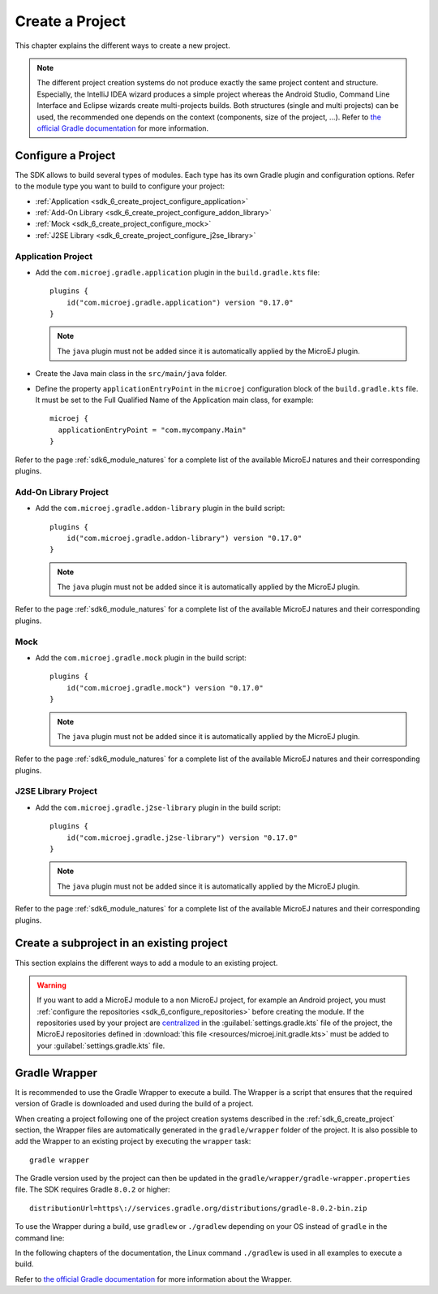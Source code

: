 .. _sdk_6_create_project:

Create a Project
================

This chapter explains the different ways to create a new project.

.. note::
  The different project creation systems do not produce exactly the same project content and structure.
  Especially, the IntelliJ IDEA wizard produces a simple project whereas the Android Studio, Command Line Interface and Eclipse wizards create multi-projects builds.
  Both structures (single and multi projects) can be used, the recommended one depends on the context (components, size of the project, ...).
  Refer to `the official Gradle documentation <https://docs.gradle.org/current/userguide/multi_project_builds.html>`__ for more information.

.. tabs::

   .. tab:: Android Studio

      The creation of a project with Android Studio is done as follows:
      
      - Click on :guilabel:`File` > :guilabel:`New` > :guilabel:`Project...`.
      - Select :guilabel:`Generic` > :guilabel:`New MicroEJ project`.

      .. figure:: images/android-studio-create-project-01.png
         :alt: Project Creation in Android Studio
         :align: center
         :scale: 70%
      
         Project Creation in Android Studio

      - Click on the :guilabel:`Next` button.
      - Fill the name of the project in the :guilabel:`Name` field.
      - Fill the package name of the project in the :guilabel:`Package name` field.
      - Select the location of the project in the :guilabel:`Save location` field.
      - Keep the default Android SDK in the :guilabel:`Minimum SDK` field.
      - Select :guilabel:`Kotlin` for the :guilabel:`Build configuration language` field.
      
      .. note::
        Groovy build script DSL is not officially supported by the SDK, so the project created by the Wizard uses Kotlin regardless
        of the language selected by the user.
            
      .. figure:: images/android-studio-create-project-02.png
         :alt: Project Creation in Android Studio
         :align: center
         :scale: 70%
      
         Project Creation in Android Studio
      
      - Click on :guilabel:`Next` button.
      - Fill the group of the artifact to publish in the :guilabel:`Group` field.
      - Fill the version of the artifact to publish in the :guilabel:`Version` field.
      - Select the module type among :guilabel:`Application`, :guilabel:`Mock` and :guilabel:`Addon-Library` in the drop-down list.
      - If you selected :guilabel:`Application` module type, you can check :guilabel:`This is a kernel application` checkbox if your Application is a Kernel.
      - Click on :guilabel:`Finish` button.
      
      .. figure:: images/android-studio-create-project-03.png
         :alt: Project Creation in Android Studio
         :align: center
         :scale: 70%
      
         Project Creation in Android Studio
      
      - Change the view from :guilabel:`Android` to :guilabel:`Project` in the selectbox at the top of the project's files tree:
      
      .. figure:: images/android-studio-create-project-04.png
         :alt: Project View in Android Studio
         :align: center
         :scale: 70%
      
         Project View in Android Studio

      .. note::
         The newly created Gradle project uses Gradle Wrapper with Gradle version ``8.2``.
         Refer to the :ref:`sdk_6_create_project_gradle_wrapper` section for more information.

      The project created by the wizard is a multi-project with a single subproject (named ``app``).
      This subproject is either an Application or an Add-On Library, depending on the module type that has been chosen.

      .. note::
         By default, Android Studio automatically saves any file change, 
         but requires the user to explicitly trigger the reload of a Gradle project when its configuration has changed.
         Therefore, when the configuration of a Gradle project has been updated, 
         you have to click on the :guilabel:`Sync Now` action which appears on the top-right of the editor:

         .. figure:: images/android-studio-reload-gradle-project.png
            :alt: Gradle Project reload in Android Studio
            :align: center
            :scale: 70%
      
            Gradle Project reload in Android Studio
        
         You can also configure Android Studio to automatically reload a Gradle project after a change.
         Refer to the :ref:`sdk_6_howto_gradle_autoreloading` section for more information.
      
      .. warning::
       When reloading your Gradle project, the build can fail if the SDK EULA has not been accepted.
       In that case, you must set the ``ACCEPT_MICROEJ_SDK_EULA_V3_1B`` environment variable to ``YES`` and
       restart Android Studio. For more information about SDK EULA, refer to the :ref:`sdk_6_licenses` chapter.

      When the Gradle project has been reloaded, it should compile successfully, without any error.
      You can then learn :ref:`how to launch the build of the project <sdk_6_build_project>`, 
      or :ref:`how to run it on the Simulator <sdk_6_run_on_simulator>` in the case of an Application.

   .. tab:: IntelliJ IDEA

      The creation of a project with IntelliJ IDEA is done as follows:
      
      - Click on :guilabel:`File` > :guilabel:`New` > :guilabel:`Project...`.
      - Select :guilabel:`MicroEJ` in :guilabel:`Generators` list on the left panel.
      - Fill the name of the project in the :guilabel:`Name` field.
      - Select the location of the project in the :guilabel:`Location` field.
      - Select the module type among :guilabel:`Application`, :guilabel:`Mock` and :guilabel:`Addon-Library` buttons.
      - If you selected :guilabel:`Application` module type, you can check :guilabel:`This is a kernel application` checkbox if your Application is a Kernel.
      - Fill the version of the artifact to publish in the :guilabel:`Version` field.
      - Fill the group of the artifact to publish in the :guilabel:`Group` field.
      - Fill the name of the artifact to publish in the :guilabel:`Artifact` field.
      - Select the JVM used by Gradle in the :guilabel:`JDK` combobox.
      - Check the :guilabel:`Add sample code` checkbox.
      - Click on :guilabel:`Create` button.
      
      .. figure:: images/intellij-create-microej-project.png
         :alt: Project Creation in IntelliJ IDEA
         :align: center
         :scale: 70%
      
         Project Creation in IntelliJ IDEA

      .. note::
         The Gradle project created by the wizard uses Gradle Wrapper with Gradle version ``8.5``.
         Refer to the :ref:`sdk_6_create_project_gradle_wrapper` section for more information.

      .. note::
         By default, IntelliJ IDEA automatically saves any file change, 
         but requires the user to explicitly trigger the reload of a Gradle project when its configuration has changed.
         Therefore, when the configuration of a Gradle project has been updated, 
         you have to click on the reload icon button which appears on the right of the editor:

         .. figure:: images/intellij-reload-gradle-project.png
            :alt: Gradle Project reload in IntelliJ IDEA
            :align: center
            :scale: 70%

            Gradle Project reload in IntelliJ IDEA

         You can also configure IntelliJ IDEA to automatically reload a Gradle project after a change.
         Refer to the :ref:`sdk_6_howto_gradle_autoreloading` section for more information.
      
      .. warning::
       When reloading your Gradle project, the build can fail if the SDK EULA has not been accepted.
       In that case, you must set the ``ACCEPT_MICROEJ_SDK_EULA_V3_1B`` environment variable to ``YES`` and
       restart IntelliJ IDEA. For more information about SDK EULA, refer to the :ref:`sdk_6_licenses` chapter.

      When the Gradle project is loaded, it should compile successfully, without any error.
      You can then learn :ref:`how to launch the build of the project <sdk_6_build_project>`, 
      or :ref:`how to run it on the Simulator <sdk_6_run_on_simulator>` in the case of an Application.

   .. tab:: Eclipse

      The creation of a project with Eclipse is done as follows:
      
      - Click on :guilabel:`File` > :guilabel:`New` > :guilabel:`Project...`.
      - Select the project type :guilabel:`MicroEJ` > :guilabel:`MicroEJ Application Project`, :guilabel:`MicroEJ Mock` or :guilabel:`MicroEJ Add-onLibrary Project` and click on the :guilabel:`Next` button.
      
      .. figure:: images/eclipse-create-microej-project-01.png
        :alt: Project Type Selection in Eclipse
        :align: center
        :scale: 70%
      
        Project Type Selection in Eclipse
      
      - Fill the name of the project in the :guilabel:`Name` field, for example ``My Project``.
      - Fill the group of the artifact to publish in the :guilabel:`Organization` field.
      - Fill the name of the artifact to publish in the :guilabel:`Module` field.
      - Fill the version of the artifact to publish in the :guilabel:`Revision` field.
      - If you selected :guilabel:`Application` module type, you can check :guilabel:`This is a kernel application` checkbox if your Application is a Kernel.
      - Click on :guilabel:`Finish` button.
      
      .. figure:: images/eclipse-create-microej-project-02.png
        :alt: Project root folder in Eclipse
        :align: center
        :scale: 70%
      
        Application Creation in Eclipse
      
      .. note::
         The Gradle project created by the wizard uses Gradle Wrapper with Gradle version ``8.5``.
         Refer to the :ref:`sdk_6_create_project_gradle_wrapper` section for more information.

      .. warning::
       When reloading your Gradle project, the build can fail if the SDK EULA has not been accepted.
       In that case, you must set the ``ACCEPT_MICROEJ_SDK_EULA_V3_1B`` environment variable to ``YES`` and
       restart Eclipse. For more information about SDK EULA, refer to the :ref:`sdk_6_licenses` chapter.

      When the Gradle project is loaded, it should compile successfully, without any error.
      You can then learn :ref:`how to launch the build of the project <sdk_6_build_project>`, 
      or :ref:`how to run it on the Simulator <sdk_6_run_on_simulator>` in the case of an Application.

   .. tab:: Visual Studio Code

      MicroEJ does not provide wizards in VS Code to create new MicroEJ projects. Refer to the Command Line Interface tab to see how to create a project from Gradle.

   .. tab:: Command Line Interface

      The creation of a project can be done via the command line interface via the Gradle ``init`` task.
      This task guides you through multiple steps to configure and select the project template to use.
      Refer to `the official documentation <https://docs.gradle.org/current/userguide/build_init_plugin.html>`__ for the full list of templates and options.
      
      In order to create a MicroEJ project, the best way is to use the ``application`` template:
      
      - In a new empty directory, execute the command ``gradle init``.
      - Select the ``application`` project type.
      - Select the ``Java`` implementation language.
      - For the step ``Generate multiple subprojects for application?``, select ``no``.
      - Select build script DSL ``Kotlin``.
      
      .. note::
        The SDK uses Kotlin as the default Gradle build script DSL. 
        The use of the Groovy build script DSL is still possible but not officially supported.
      
      - For the test framework, select ``JUnit 4``.
      - Choose the name of the project (defaults to the name of the parent directory).
      - Choose the package name for the source files.
      - For the target version of Java, select ``7``.
      - Decide if you want to use Gradle new APIs and behavior in your build script.
        If you are new to Gradle, choose ``no``.
      
      .. note::
        These steps are the ones proposed when creating a project with Gradle ``8.2.1``. 
        Depending on the Gradle version used, the steps to create a project can be slightly different.
      
      The created project is a multi-project build containing a root project and a single subproject (named ``app``).
      The ``app`` subproject is a standard Java Application project (Gradle ``java`` plugin),
      so it must be updated to be a MicroEJ project:
      
      - Open the project in your favorite editor.
      - Open the ``app/build.gradle.kts`` file.
      - Erase its whole content.
      - :ref:`Configure the project <sdk_6_create_project_configure_project>` depending on the module nature you want to build.
      - Declare the dependencies required by your project in the ``dependencies`` block. For example::
      
            dependencies {
                implementation("ej.api:edc:1.3.5")
            }
      
      - Delete the test class in the folder ``app/src/test/java``.

.. _sdk_6_create_project_configure_project:

Configure a Project
-------------------

The SDK allows to build several types of modules.
Each type has its own Gradle plugin and configuration options.
Refer to the module type you want to build to configure your project:

- :ref:`Application <sdk_6_create_project_configure_application>`
- :ref:`Add-On Library <sdk_6_create_project_configure_addon_library>`
- :ref:`Mock <sdk_6_create_project_configure_mock>`
- :ref:`J2SE Library <sdk_6_create_project_configure_j2se_library>`


.. _sdk_6_create_project_configure_application:

Application Project
~~~~~~~~~~~~~~~~~~~

- Add the ``com.microej.gradle.application`` plugin in the ``build.gradle.kts`` file::

    plugins {
        id("com.microej.gradle.application") version "0.17.0"
    }

  .. note::
    The ``java`` plugin must not be added since it is automatically applied by the MicroEJ plugin.

- Create the Java main class in the ``src/main/java`` folder.
- Define the property ``applicationEntryPoint`` in the ``microej`` configuration block of the ``build.gradle.kts`` file.
  It must be set to the Full Qualified Name of the Application main class, for example::

   microej {
     applicationEntryPoint = "com.mycompany.Main"
   }

Refer to the page :ref:`sdk6_module_natures` for a complete list of the available MicroEJ natures and their corresponding plugins.

.. _sdk_6_create_project_configure_addon_library:

Add-On Library Project
~~~~~~~~~~~~~~~~~~~~~~

- Add the ``com.microej.gradle.addon-library`` plugin in the build script::

    plugins {
        id("com.microej.gradle.addon-library") version "0.17.0"
    }

  .. note::
    The ``java`` plugin must not be added since it is automatically applied by the MicroEJ plugin.

Refer to the page :ref:`sdk6_module_natures` for a complete list of the available MicroEJ natures and their corresponding plugins.

.. _sdk_6_create_project_configure_mock:

Mock
~~~~

- Add the ``com.microej.gradle.mock`` plugin in the build script::

    plugins {
        id("com.microej.gradle.mock") version "0.17.0"
    }

  .. note::
    The ``java`` plugin must not be added since it is automatically applied by the MicroEJ plugin.

Refer to the page :ref:`sdk6_module_natures` for a complete list of the available MicroEJ natures and their corresponding plugins.

.. _sdk_6_create_project_configure_j2se_library:

J2SE Library Project
~~~~~~~~~~~~~~~~~~~~

- Add the ``com.microej.gradle.j2se-library`` plugin in the build script::

    plugins {
        id("com.microej.gradle.j2se-library") version "0.17.0"
    }

  .. note::
    The ``java`` plugin must not be added since it is automatically applied by the MicroEJ plugin.

Refer to the page :ref:`sdk6_module_natures` for a complete list of the available MicroEJ natures and their corresponding plugins.

.. _sdk_6_create_subproject_in_existing_project:

Create a subproject in an existing project
------------------------------------------

This section explains the different ways to add a module to an existing project.

.. warning::
   If you want to add a MicroEJ module to a non MicroEJ project, for example an Android project, 
   you must :ref:`configure the repositories <sdk_6_configure_repositories>` before creating the module.
   If the repositories used by your project are `centralized <https://docs.gradle.org/current/userguide/declaring_repositories.html#sub:centralized-repository-declaration>`__ 
   in the :guilabel:`settings.gradle.kts` file of the project, the MicroEJ repositories defined in 
   :download:`this file <resources/microej.init.gradle.kts>` must be added to your :guilabel:`settings.gradle.kts` file.

.. tabs::

   .. tab:: Android Studio

      The creation of a module with Android Studio is done as follows:
      
      - Click on :guilabel:`File` > :guilabel:`New` > :guilabel:`New Module...`.
      - Select :guilabel:`MicroEJ Module` in :guilabel:`Templates` list on the left panel.
      - Fill the name of the module in the :guilabel:`Name` field.
      - Fill the group of the artifact to publish in the :guilabel:`Group` field.
      - Fill the version of the artifact to publish in the :guilabel:`Version` field.
      - Select the module type among :guilabel:`Application` and :guilabel:`Addon-Library` buttons.
      - If you selected :guilabel:`Application` module type, you can check :guilabel:`This is a kernel application` checkbox if your Application is a Kernel.
      - Click on :guilabel:`Finish` button.

      .. figure:: images/android-studio-create-microej-module.png
         :alt: Module Creation in Android Studio
         :align: center
         :scale: 70%
      
         Module Creation in Android Studio

   .. tab:: IntelliJ IDEA

      The creation of a module with IntelliJ IDEA is done as follows:
      
      - Click on :guilabel:`File` > :guilabel:`New` > :guilabel:`Module...`.
      - Select :guilabel:`MicroEJ` in :guilabel:`Generators` list on the left panel.
      - Fill the name of the module in the :guilabel:`Name` field.
      - Select the location of the module in the :guilabel:`Location` field.
      - Select the module type among :guilabel:`Application` and :guilabel:`Addon-Library` buttons.
      - If you selected :guilabel:`Application` module type, you can check :guilabel:`This is a kernel application` checkbox if your Application is a Kernel.
      - Fill the version of the artifact to publish in the :guilabel:`Version` field.
      - Fill the group of the artifact to publish in the :guilabel:`Group` field.
      - Fill the name of the artifact to publish in the :guilabel:`Artifact` field.
      - Select the JVM used by Gradle in the :guilabel:`JDK` combobox.
      - Check the :guilabel:`Add sample code` checkbox.
      - Click on :guilabel:`Create` button.
      
      .. figure:: images/intellij-create-microej-module.png
         :alt: Module Creation in IntelliJ IDEA
         :align: center
         :scale: 70%
      
         Module Creation in IntelliJ IDEA

      - Include the module to your project by adding the following line to the :guilabel:`settings.gradle.kts` file of the project::
      
            include("<module_name>")
      
      - Right-click on the module name in the Gradle tasks view and click on :guilabel:`Unlink Gradle Project`.
      - Reload of a Gradle project by clicking on the reload icon button which appears on the right of the editor:

         .. figure:: images/intellij-reload-gradle-project.png
            :alt: Gradle Project reload in IntelliJ IDEA
            :align: center
            :scale: 70%

            Gradle Project reload in IntelliJ IDEA

   .. tab:: Eclipse

      The creation of a module with Eclipse is done as follows:
      
      - Right-click on your project and click on :guilabel:`New` > :guilabel:`Folder`.
      - Select your project as parent folder.
      - Fill the name of the module in the :guilabel:`Folder name` field.
      - Click on :guilabel:`Finish` button.
      
      .. figure:: images/eclipse-create-microej-module.png
         :alt: Module Creation in Eclipse
         :align: center
         :scale: 70%
      
         Module Creation in Eclipse

      - Right-click on your newly created folder and click on :guilabel:`New` > :guilabel:`File`.
      - Enter ``build.gradle.kts`` in the :guilabel:`File name` field.
      - Click on :guilabel:`Finish` button and open the ``build.gradle.kts`` file.
      - Add the MicroEJ plugin, depending on the module nature you want to build, for example for an Add-On Library::
      
          plugins {
              id("com.microej.gradle.addon-library") version "0.17.0"
          }
      
        or for an Application::
      
          plugins {
              id("com.microej.gradle.application") version "0.17.0"
          }
      
        Refer to the page :ref:`sdk6_module_natures` for a complete list of the available MicroEJ natures and their corresponding plugins.
      
      - Declare the dependencies required by your project in the ``dependencies`` block. For example::
      
          dependencies {
              implementation("ej.api:edc:1.3.5")
          }
            
      - Open the ``settings.gradle.kts`` file of your project and add the following content::
      
          include("<module_name>")
      
      .. note::
         By default, Eclipse requires the user to explicitly trigger the reload of a Gradle project when its content has changed.
         Therefore, when the content of a Gradle project has been updated, 
         you have to right-click on the project, then click on :guilabel:`Gradle` and :guilabel:`Refresh Gradle Project`:
      
         .. figure:: images/eclipse-reload-gradle-project.png
            :alt: Gradle Project reload in Eclipse
            :align: center
            :scale: 70%
      
            Gradle Project reload in Eclipse
        
         You can also configure Eclipse to automatically reload a Gradle project after a change.
         Refer to the :ref:`sdk_6_howto_gradle_autoreloading` section for more information.
      
      - Right-click on the newly created module and click on :guilabel:`New` > :guilabel:`Source Folder`.
      - Enter ``src/main/java`` in the :guilabel:`Folder name` field.
      - Click on :guilabel:`Finish` button.
      
      .. figure:: images/eclipse-create-source-folder.png
         :alt: Source Folder Creation in Eclipse
         :align: center
         :scale: 70%
      
         Source Folder Creation in Eclipse

      - Follow the same steps to create the ``src/main/resources``, ``src/test/java`` and ``src/test/resources`` folders.

.. _sdk_6_create_project_gradle_wrapper:

Gradle Wrapper
--------------

It is recommended to use the Gradle Wrapper to execute a build.
The Wrapper is a script that ensures that the required version of Gradle is downloaded and used during the build of a project.

When creating a project following one of the project creation systems described in the :ref:`sdk_6_create_project` section, 
the Wrapper files are automatically generated in the ``gradle/wrapper`` folder of the project.
It is also possible to add the Wrapper to an existing project by executing the ``wrapper`` task::

  gradle wrapper

The Gradle version used by the project can then be updated in the ``gradle/wrapper/gradle-wrapper.properties`` file. 
The SDK requires Gradle ``8.0.2`` or higher::

  distributionUrl=https\://services.gradle.org/distributions/gradle-8.0.2-bin.zip

To use the Wrapper during a build, use ``gradlew`` or ``./gradlew`` depending on your OS instead of ``gradle`` in the command line:

.. tabs::

   .. tab:: Windows

      gradlew build

   .. tab:: Linux

      ./gradlew build

In the following chapters of the documentation, the Linux command ``./gradlew`` is used in all examples to execute a build.

Refer to `the official Gradle documentation <https://docs.gradle.org/current/userguide/gradle_wrapper.html>`__ for more information about the Wrapper.


..
   | Copyright 2008-2024, MicroEJ Corp. Content in this space is free 
   for read and redistribute. Except if otherwise stated, modification 
   is subject to MicroEJ Corp prior approval.
   | MicroEJ is a trademark of MicroEJ Corp. All other trademarks and 
   copyrights are the property of their respective owners.
